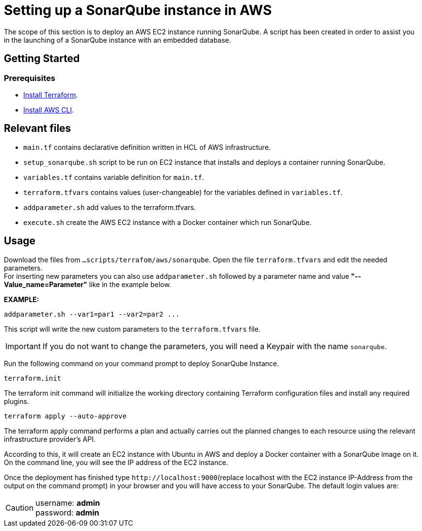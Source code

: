
= Setting up a SonarQube instance in AWS

The scope of this section is to deploy an AWS EC2 instance running SonarQube. A script has been created in order to assist you in the launching of a SonarQube instance with an embedded database.

== Getting Started
=== Prerequisites
* https://learn.hashicorp.com/tutorials/terraform/install-cli?in=terraform/aws-get-started[Install Terraform].

* https://docs.aws.amazon.com/cli/latest/userguide/getting-started-install.html[Install AWS CLI].

== Relevant files

* `main.tf` contains declarative definition written in HCL of AWS infrastructure.
* `setup_sonarqube.sh` script to be run on EC2 instance that installs and deploys a container running SonarQube.
* `variables.tf` contains variable definition for `main.tf`.
* `terraform.tfvars` contains values (user-changeable) for the variables defined in `variables.tf`.
* `addparameter.sh` add values to the terraform.tfvars.
* `execute.sh` create the AWS EC2 instance with a Docker container which run SonarQube. 

== Usage

Download the files from `...scripts/terrafom/aws/sonarqube`. Open the file `terraform.tfvars` and edit the needed parameters. +
For inserting new parameters you can also use `addparameter.sh` followed by a parameter name and value *"--Value_name=Parameter"* like in the example below. +

*EXAMPLE:*
```
addparameter.sh --var1=par1 --var2=par2 ...
```
This script will write the new custom parameters to the `terraform.tfvars` file.  

IMPORTANT: If you do not want to change the parameters, you will need a Keypair with the name `sonarqube`.

Run the following command on your command prompt to deploy SonarQube Instance. 

```
terraform.init 
```

The terraform init command will initialize the working directory containing Terraform configuration files and install any required plugins.

```
terraform apply --auto-approve 
```
The terraform apply command performs a plan and actually carries out the planned changes to each resource using the relevant infrastructure provider's API.

According to this, it will create an EC2 instance with Ubuntu in AWS and deploy a Docker container with a SonarQube image on it.  On the command line, you will see the IP address of the EC2 instance.

Once the deployment has finished type `+http://localhost:9000+`(replace localhost with the EC2 instance IP-Address from the output on the command prompt) in your browser and you will have access to your SonarQube. The default login values are:

CAUTION: username:   *admin* +
 password:   *admin*